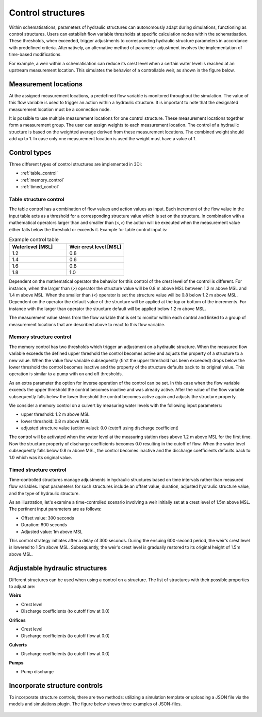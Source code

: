 .. _control:

Control structures
==================

Within schematisations, parameters of hydraulic structures can autonomously adapt during simulations, functioning as control structures. Users can establish flow variable thresholds at specific calculation nodes within the schematisation. These thresholds, when exceeded, trigger adjustments to corresponding hydraulic structure parameters in accordance with predefined criteria. Alternatively, an alternative method of parameter adjustment involves the implementation of time-based modifications.

For example, a weir within a schematisation can reduce its crest level when a certain water level is reached at an upstream measurement location. This simulates the behavior of a controllable weir, as shown in the figure below.


.. figure:: image/c_control_updated2.png
   :alt: control structures overview

   
Measurement locations
---------------------

At the assigned measurement locations, a predefined flow variable is monitored throughout the simulation. The value of this flow variable is used to trigger an action within a hydraulic structure. It is important to note that the designated measurement location must be a connection node.

It is possible to use multiple measurement locations for one control structure. These measurement locations together form a measurement group. The user can assign weights to each measurement location. The control of a hydraulic structure is based on the weighted average derived from these measurement locations. The combined weight should add up to 1. In case only one measurement location is used the weight must have a value of 1.  

Control types
-------------

Three different types of control structures are implemented in 3Di:

- :ref:`table_control`

- :ref:`memory_control`

- :ref:`timed_control`

.. _table_control:

Table structure control
^^^^^^^^^^^^^^^^^^^^^^^

The table control has a combination of flow values and action values as input. Each increment of the flow value in the input table acts as a threshold for a corresponding structure value which is set on the structure. In combination with a mathematical operators larger than and smaller than (<,>) the action will be executed when the measurement value either falls below the threshold or exceeds it. Example for table control input is:

.. list-table:: Example control table
   :widths: 40 40 
   :header-rows: 1

   * - Waterlevel [MSL]
     - Weir crest level [MSL]
   * - 1.2
     - 0.8
   * - 1.4
     - 0.6
   * - 1.6
     - 0.8
   * - 1.8
     - 1.0

Dependent on the mathematical operator the behavior for this control of the crest level of the control is different. For instance, when the larger than (>) operator the structure value will be 0.8 m above MSL between 1.2 m above MSL and 1.4 m above MSL. When the smaller than (<) operator is set the structure value will be 0.8 below 1.2 m above MSL. Dependent on the operator the default value of the structure will be applied at the top or bottom of the increments. For instance with the larger than operator the structure default will be applied below 1.2 m above MSL.

The measurement value stems from the flow variable that is set to monitor within each control and linked to a group of measurement locations that are described above to react to this flow variable.

.. _memory_control:

Memory structure control
^^^^^^^^^^^^^^^^^^^^^^^^


The memory control has two thresholds which trigger an adjustment on a hydraulic structure. When the measured flow variable exceeds the defined upper threshold the control becomes active and adjusts the property of a structure to a new value. When the value flow variable subsequently (first the upper threshold has been exceeded) drops below the lower threshold the control becomes inactive and the property of the structure defaults back to its original value. This operation is similar to a pump with on and off thresholds.

As an extra parameter the option for inverse operation of the control can be set. In this case when the flow variable exceeds the upper threshold the control becomes inactive and was already active. After the value of the flow variable subsequently falls below the lower threshold the control becomes active again and adjusts the structure property. 

We consider a memory control on a culvert by measuring water levels with the following input parameters:

- upper threshold: 1.2 m above MSL

- lower threshold: 0.8 m above MSL

- adjusted structure value (action value):  0.0 (cutoff using discharge coefficient)

The control will be activated when the water level at the measuring station rises above 1.2 m above MSL for the first time. Now the structure property of discharge coefficients becomes 0.0 resulting in the cutoff of flow. When the water level subsequently falls below 0.8 m above MSL, the control becomes inactive and the discharge coefficients defaults back to 1.0 which was its original value. 

.. _timed_control:

Timed structure control
^^^^^^^^^^^^^^^^^^^^^^^
Time-controlled structures manage adjustments in hydraulic structures based on time intervals rather than measured flow variables. Input parameters for such structures include an offset value, duration, adjusted hydraulic structure value, and the type of hydraulic structure.

As an illustration, let's examine a time-controlled scenario involving a weir initially set at a crest level of 1.5m above MSL. The pertinent input parameters are as follows:

- Offset value: 300 seconds

- Duration: 600 seconds

- Adjusted value: 1m above MSL

This control strategy initiates after a delay of 300 seconds. During the ensuing 600-second period, the weir's crest level is lowered to 1.5m above MSL. Subsequently, the weir's crest level is gradually restored to its original height of 1.5m above MSL.



Adjustable hydraulic structures
-------------------------------

Different structures can be used when using a control on a structure. The list of structures with their possible properties to adjust  are:

**Weirs**

- Crest level

- Discharge coefficients (to cutoff flow at 0.0)

**Orifices**

- Crest level

- Discharge coefficients (to cutoff flow at 0.0)

**Culverts**

- Discharge coefficients (to cutoff flow at 0.0)

**Pumps**

- Pump discharge

Incorporate structure controls
-------------------------------
To incorporate structure controls, there are two methods: utilizing a simulation template or uploading a JSON file via the models and simulations plugin. The figure below shows three examples of JSON-files.

.. figure:: image/c_control_json.png
   :alt: three exaples of json files with control structures




   
